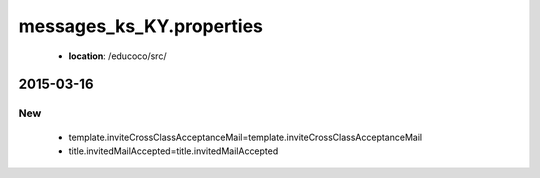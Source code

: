 .. _messages_ks_KY.properties:

messages_ks_KY.properties
================

 - **location**: /educoco/src/

2015-03-16
------------------

New
~~~

 - template.inviteCrossClassAcceptanceMail=template.inviteCrossClassAcceptanceMail
 - title.invitedMailAccepted=title.invitedMailAccepted